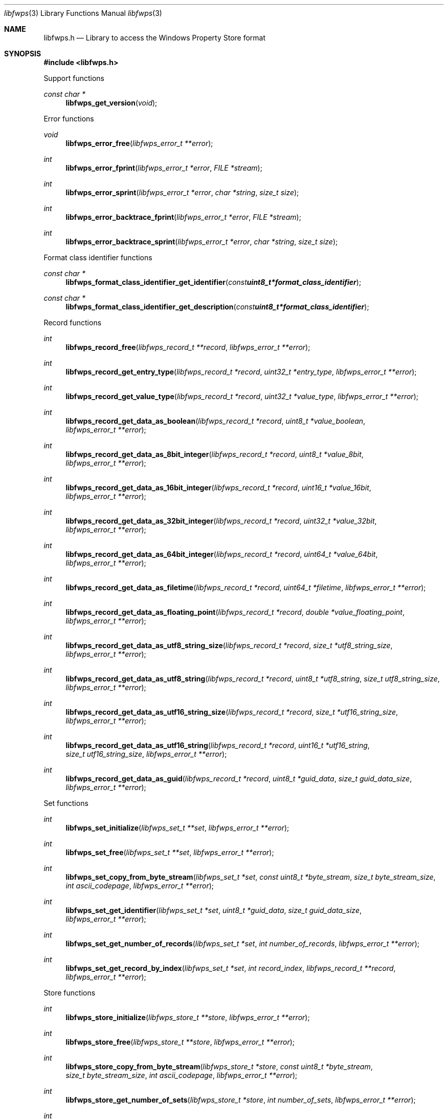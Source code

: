 .Dd January 29, 2023
.Dt libfwps 3
.Os libfwps
.Sh NAME
.Nm libfwps.h
.Nd Library to access the Windows Property Store format
.Sh SYNOPSIS
.In libfwps.h
.Pp
Support functions
.Ft const char *
.Fn libfwps_get_version "void"
.Pp
Error functions
.Ft void
.Fn libfwps_error_free "libfwps_error_t **error"
.Ft int
.Fn libfwps_error_fprint "libfwps_error_t *error" "FILE *stream"
.Ft int
.Fn libfwps_error_sprint "libfwps_error_t *error" "char *string" "size_t size"
.Ft int
.Fn libfwps_error_backtrace_fprint "libfwps_error_t *error" "FILE *stream"
.Ft int
.Fn libfwps_error_backtrace_sprint "libfwps_error_t *error" "char *string" "size_t size"
.Pp
Format class identifier functions
.Ft const char *
.Fn libfwps_format_class_identifier_get_identifier "const uint8_t *format_class_identifier"
.Ft const char *
.Fn libfwps_format_class_identifier_get_description "const uint8_t *format_class_identifier"
.Pp
Record functions
.Ft int
.Fn libfwps_record_free "libfwps_record_t **record" "libfwps_error_t **error"
.Ft int
.Fn libfwps_record_get_entry_type "libfwps_record_t *record" "uint32_t *entry_type" "libfwps_error_t **error"
.Ft int
.Fn libfwps_record_get_value_type "libfwps_record_t *record" "uint32_t *value_type" "libfwps_error_t **error"
.Ft int
.Fn libfwps_record_get_data_as_boolean "libfwps_record_t *record" "uint8_t *value_boolean" "libfwps_error_t **error"
.Ft int
.Fn libfwps_record_get_data_as_8bit_integer "libfwps_record_t *record" "uint8_t *value_8bit" "libfwps_error_t **error"
.Ft int
.Fn libfwps_record_get_data_as_16bit_integer "libfwps_record_t *record" "uint16_t *value_16bit" "libfwps_error_t **error"
.Ft int
.Fn libfwps_record_get_data_as_32bit_integer "libfwps_record_t *record" "uint32_t *value_32bit" "libfwps_error_t **error"
.Ft int
.Fn libfwps_record_get_data_as_64bit_integer "libfwps_record_t *record" "uint64_t *value_64bit" "libfwps_error_t **error"
.Ft int
.Fn libfwps_record_get_data_as_filetime "libfwps_record_t *record" "uint64_t *filetime" "libfwps_error_t **error"
.Ft int
.Fn libfwps_record_get_data_as_floating_point "libfwps_record_t *record" "double *value_floating_point" "libfwps_error_t **error"
.Ft int
.Fn libfwps_record_get_data_as_utf8_string_size "libfwps_record_t *record" "size_t *utf8_string_size" "libfwps_error_t **error"
.Ft int
.Fn libfwps_record_get_data_as_utf8_string "libfwps_record_t *record" "uint8_t *utf8_string" "size_t utf8_string_size" "libfwps_error_t **error"
.Ft int
.Fn libfwps_record_get_data_as_utf16_string_size "libfwps_record_t *record" "size_t *utf16_string_size" "libfwps_error_t **error"
.Ft int
.Fn libfwps_record_get_data_as_utf16_string "libfwps_record_t *record" "uint16_t *utf16_string" "size_t utf16_string_size" "libfwps_error_t **error"
.Ft int
.Fn libfwps_record_get_data_as_guid "libfwps_record_t *record" "uint8_t *guid_data" "size_t guid_data_size" "libfwps_error_t **error"
.Pp
Set functions
.Ft int
.Fn libfwps_set_initialize "libfwps_set_t **set" "libfwps_error_t **error"
.Ft int
.Fn libfwps_set_free "libfwps_set_t **set" "libfwps_error_t **error"
.Ft int
.Fn libfwps_set_copy_from_byte_stream "libfwps_set_t *set" "const uint8_t *byte_stream" "size_t byte_stream_size" "int ascii_codepage" "libfwps_error_t **error"
.Ft int
.Fn libfwps_set_get_identifier "libfwps_set_t *set" "uint8_t *guid_data" "size_t guid_data_size" "libfwps_error_t **error"
.Ft int
.Fn libfwps_set_get_number_of_records "libfwps_set_t *set" "int number_of_records" "libfwps_error_t **error"
.Ft int
.Fn libfwps_set_get_record_by_index "libfwps_set_t *set" "int record_index" "libfwps_record_t **record" "libfwps_error_t **error"
.Pp
Store functions
.Ft int
.Fn libfwps_store_initialize "libfwps_store_t **store" "libfwps_error_t **error"
.Ft int
.Fn libfwps_store_free "libfwps_store_t **store" "libfwps_error_t **error"
.Ft int
.Fn libfwps_store_copy_from_byte_stream "libfwps_store_t *store" "const uint8_t *byte_stream" "size_t byte_stream_size" "int ascii_codepage" "libfwps_error_t **error"
.Ft int
.Fn libfwps_store_get_number_of_sets "libfwps_store_t *store" "int number_of_sets" "libfwps_error_t **error"
.Ft int
.Fn libfwps_store_get_set_by_index "libfwps_store_t *store" "int set_index" "libfwps_set_t **set" "libfwps_error_t **error"
.Sh DESCRIPTION
The
.Fn libfwps_get_version
function is used to retrieve the library version.
.Sh RETURN VALUES
Most of the functions return NULL or \-1 on error, dependent on the return type.
For the actual return values see "libfwps.h".
.Sh ENVIRONMENT
None
.Sh FILES
None
.Sh BUGS
Please report bugs of any kind on the project issue tracker: https://github.com/libyal/libfwps/issues
.Sh AUTHOR
These man pages are generated from "libfwps.h".
.Sh COPYRIGHT
Copyright (C) 2013-2023, Joachim Metz <joachim.metz@gmail.com>.
.sp
This is free software; see the source for copying conditions.
There is NO warranty; not even for MERCHANTABILITY or FITNESS FOR A PARTICULAR PURPOSE.
.Sh SEE ALSO
the libfwps.h include file

